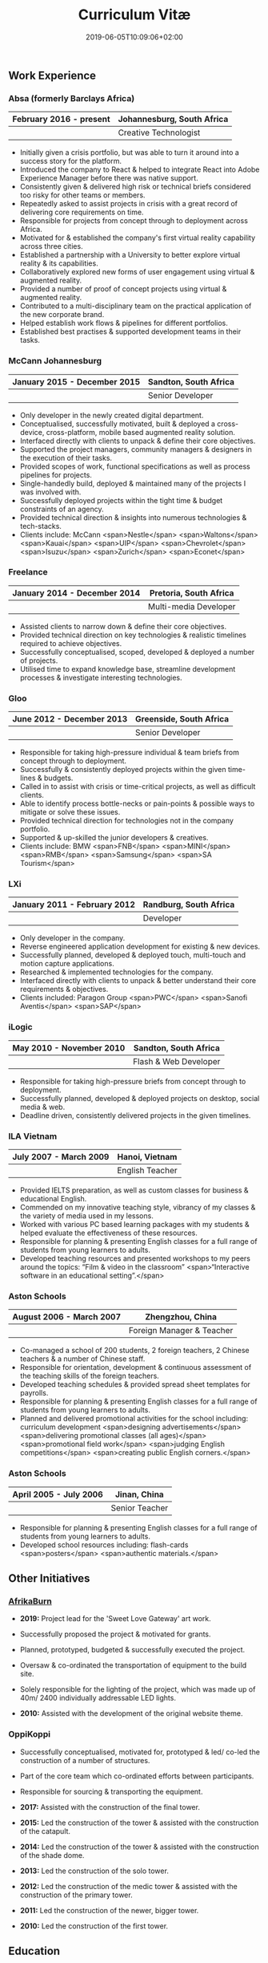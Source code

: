 #+DATE: 2019-06-05T10:09:06+02:00
#+TITLE: Curriculum Vitæ
#+DRAFT: true
#+TYPE: cv

** Work Experience
*** Absa (formerly Barclays Africa)
|-------------------------+----------------------------|
| February 2016 - present | Johannesburg, South Africa |
|-------------------------+----------------------------|
|                         | Creative Technologist      |
|-------------------------+----------------------------|

- Initially given a crisis portfolio, but was able to turn it around into a success story for the platform.
- Introduced the company to React & helped to integrate React into Adobe Experience Manager before there was native support.
- Consistently given & delivered high risk or technical briefs considered too risky for other teams or members.
- Repeatedly asked to assist projects in crisis with a great record of delivering core requirements on time.
- Responsible for projects from concept through to deployment across Africa.
- Motivated for & established the company's first virtual reality capability across three cities.
- Established a partnership with a University to better explore virtual reality & its capabilities.
- Collaboratively explored new forms of user engagement using virtual & augmented reality.
- Provided a number of proof of concept projects using virtual & augmented reality.
- Contributed to a multi-disciplinary team on the practical application of the new corporate brand.
- Helped establish work flows & pipelines for different portfolios.
- Established best practises & supported development teams in their tasks.

*** McCann Johannesburg
|------------------------------+-----------------------|
| January 2015 - December 2015 | Sandton, South Africa |
|------------------------------+-----------------------|
|                              | Senior Developer      |
|------------------------------+-----------------------|

- Only developer in the newly created digital department.
- Conceptualised, successfully motivated, built & deployed a cross-device, cross-platform, mobile based augmented reality solution.
- Interfaced directly with clients to unpack & define their core objectives.
- Supported the project managers, community managers & designers in the execution of their tasks.
- Provided scopes of work, functional specifications as well as process pipelines for projects.
- Single-handedly build, deployed & maintained many of the projects I was involved with.
- Successfully deployed projects within the tight time & budget constraints of an agency.
- Provided technical direction & insights into numerous technologies & tech-stacks.
- Clients include: McCann <span>Nestle</span> <span>Waltons</span> <span>Kauai</span> <span>UIP</span> <span>Chevrolet</span> <span>Isuzu</span> <span>Zurich</span> <span>Econet</span>

*** Freelance
|------------------------------+------------------------|
| January 2014 - December 2014 | Pretoria, South Africa |
|------------------------------+------------------------|
|                              | Multi-media Developer  |
|------------------------------+------------------------|

- Assisted clients to narrow down & define their core objectives.
- Provided technical direction on key technologies & realistic timelines required to achieve objectives.
- Successfully conceptualised, scoped, developed & deployed a number of projects.
- Utilised time to expand knowledge base, streamline development processes & investigate interesting technologies.

*** Gloo
|---------------------------+-------------------------|
| June 2012 - December 2013 | Greenside, South Africa |
|---------------------------+-------------------------|
|                           | Senior Developer        |
|---------------------------+-------------------------|

- Responsible for taking high-pressure individual & team briefs from concept through to deployment.
- Successfully & consistently deployed projects within the given time-lines & budgets.
- Called in to assist with crisis or time-critical projects, as well as difficult clients.
- Able to identify process bottle-necks or pain-points & possible ways to mitigate or solve these issues.
- Provided technical direction for technologies not in the company portfolio.
- Supported & up-skilled the junior developers & creatives.
- Clients include: BMW <span>FNB</span> <span>MINI</span> <span>RMB</span> <span>Samsung</span> <span>SA Tourism</span>

*** LXi
|------------------------------+------------------------|
| January 2011 - February 2012 | Randburg, South Africa |
|------------------------------+------------------------|
|                              | Developer              |
|------------------------------+------------------------|

- Only developer in the company.
- Reverse engineered application development for existing & new devices.
- Successfully planned, developed & deployed touch, multi-touch and motion capture applications.
- Researched & implemented technologies for the company.
- Interfaced directly with clients to unpack & better understand their core requirements & objectives.
- Clients included: Paragon Group <span>PWC</span> <span>Sanofi Aventis</span> <span>SAP</span>

*** iLogic
|--------------------------+-----------------------|
| May 2010 - November 2010 | Sandton, South Africa |
|--------------------------+-----------------------|
|                          | Flash & Web Developer |
|--------------------------+-----------------------|

- Responsible for taking high-pressure briefs from concept through to deployment.
- Successfully planned, developed & deployed projects on desktop, social media & web.
- Deadline driven, consistently delivered projects in the given timelines.

*** ILA Vietnam
|------------------------+-----------------|
| July 2007 - March 2009 | Hanoi, Vietnam  |
|------------------------+-----------------|
|                        | English Teacher |
|------------------------+-----------------|

- Provided IELTS preparation, as well as custom classes for business & educational English.
- Commended on my innovative teaching style, vibrancy of my classes & the variety of media used in my lessons.
- Worked with various PC based learning packages with my students & helped evaluate the effectiveness of these resources.
- Responsible for planning & presenting English classes for a full range of students from young learners to adults.
- Developed teaching resources and presented workshops to my peers around the topics: “Film & video in the classroom” <span>“Interactive software in an educational setting”.</span>

*** Aston Schools
|--------------------------+---------------------------|
| August 2006 - March 2007 | Zhengzhou, China          |
|--------------------------+---------------------------|
|                          | Foreign Manager & Teacher |
|--------------------------+---------------------------|

- Co-managed a school of 200 students, 2 foreign teachers, 2 Chinese teachers & a number of Chinese staff.
- Responsible for orientation, development & continuous assessment of the teaching skills of the foreign teachers.
- Developed teaching schedules & provided spread sheet templates for payrolls.
- Responsible for planning & presenting English classes for a full range of students from young learners to adults.
- Planned and delivered promotional activities for the school including: curriculum development <span>designing advertisements</span> <span>delivering promotional classes (all ages)</span> <span>promotional field work</span> <span>judging English competitions</span> <span>creating public English corners.</span>

*** Aston Schools
|------------------------+----------------|
| April 2005 - July 2006 | Jinan, China   |
|------------------------+----------------|
|                        | Senior Teacher |
|------------------------+----------------|

- Responsible for planning & presenting English classes for a full range of students from young learners to adults.
- Developed school resources including: flash-cards <span>posters</span> <span>authentic materials.</span>

** Other Initiatives
*** [[https://www.afrikaburn.com/][AfrikaBurn]]
- *2019:* Project lead for the 'Sweet Love Gateway' art work.
- Successfully proposed the project & motivated for grants.
- Planned, prototyped, budgeted & successfully executed the project.
- Oversaw & co-ordinated the transportation of equipment to the build site.
- Solely responsible for the lighting of the project, which was made up of 40m/ 2400 individually addressable LED lights.

- *2010:* Assisted with the development of the original website theme.

*** OppiKoppi
- Successfully conceptualised, motivated for, prototyped & led/ co-led the construction of a number of structures.
- Part of the core team which co-ordinated efforts between participants.
- Responsible for sourcing & transporting the equipment.

- *2017:* Assisted with the construction of the final tower.
- *2015:* Led the construction of the tower & assisted with the construction of the catapult.
- *2014:* Led the construction of the tower & assisted with the construction of the shade dome.
- *2013:* Led the construction of the solo tower.
- *2012:* Led the construction of the medic tower & assisted with the construction of the primary tower.
- *2011:* Led the construction of the newer, bigger tower.
- *2010:* Led the construction of the first tower.

** Education
*** [[https://www.coursera.org/account/accomplishments/specialization/3VS6JECTTJKS][Coursera Specialisation: Functional Programming in Scala]]
|---------------------------+------------------------------------------|
| November 2016 - July 2017 | Pretoria, South Africa                   |
|---------------------------+------------------------------------------|
|                           | École Polytechnique Fédérale de Lausanne |
|---------------------------+------------------------------------------|

- stuffs

*** CELTA
|-------------------------------+----------------------|
| September 2006 - October 2006 | Ho Chi Minh, Vietnam |
|-------------------------------+----------------------|
|                               | Cambridge University |
|-------------------------------+----------------------|

- 

*** Bachelor Information Science (Multimedia)
|------------------------------+------------------------|
| January 2001 - December 2004 | Pretoria, South Africa |
|------------------------------+------------------------|
|                              | University of Pretoria |
|------------------------------+------------------------|

Major in Multimedia
- Concerned with the effective use of media types within a computer science context via the Internet, PCs or hand-held devices.
- Developed school resources including: flash-cards <span>posters</span> <span>authentic materials.</span>

Major in Computer Science
- Concerned with computer operation and software development.
- Major skills include: object orientated programming (focused around C++ and Java); design patterns; data structures; networks.

Major in English
- Completed an additional major in English.

